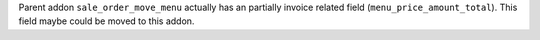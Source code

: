 Parent addon ``sale_order_move_menu`` actually has an partially invoice
related field (``menu_price_amount_total``). This field maybe could be moved
to this addon.
